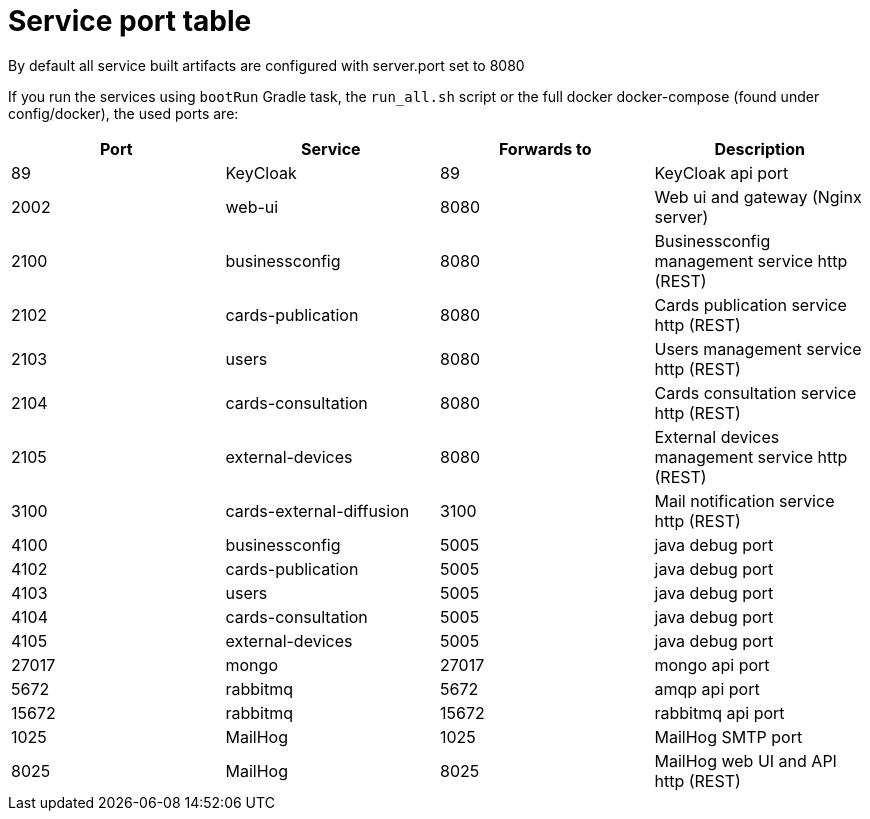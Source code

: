 // Copyright (c) 2018-2021 RTE (http://www.rte-france.com)
// See AUTHORS.txt
// This document is subject to the terms of the Creative Commons Attribution 4.0 International license.
// If a copy of the license was not distributed with this
// file, You can obtain one at https://creativecommons.org/licenses/by/4.0/.
// SPDX-License-Identifier: CC-BY-4.0




= Service port table

By default all service built artifacts are configured with server.port set
to 8080

If you run the services using `bootRun` Gradle task, the `run_all.sh` script or the full docker docker-compose
(found under config/docker),
the used ports are:

|===
|Port |Service |Forwards to |Description

|89 |KeyCloak |89 |KeyCloak api port
|2002 |web-ui |8080 | Web ui and gateway  (Nginx server)
|2100 |businessconfig |8080 |Businessconfig management service http (REST)
|2102 |cards-publication |8080 |Cards publication service http (REST)
|2103 |users |8080 |Users management service http (REST)
|2104 |cards-consultation |8080 |Cards consultation service http (REST)
|2105 |external-devices |8080 |External devices management service http (REST)
|3100 |cards-external-diffusion|3100 |Mail notification service http (REST)
|4100 |businessconfig |5005 |java debug port
|4102 |cards-publication |5005 |java debug port
|4103 |users |5005 |java debug port
|4104 |cards-consultation |5005 |java debug port
|4105 |external-devices |5005 |java debug port
|27017 |mongo |27017 |mongo api port
|5672 |rabbitmq |5672 |amqp api port
|15672 |rabbitmq |15672 |rabbitmq api port
|1025 |MailHog |1025 |MailHog SMTP port
|8025 |MailHog |8025 |MailHog web UI and API http (REST)
|===
